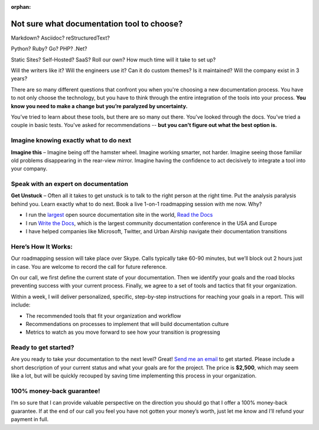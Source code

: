 :orphan:

Not sure what documentation tool to choose?
===========================================

Markdown? Asciidoc? reStructuredText?

Python? Ruby? Go? PHP? .Net?

Static Sites? Self-Hosted? SaaS? Roll our own? How much time will it take to set up?

Will the writers like it? Will the engineers use it? Can it do custom themes? Is it maintained? Will the company exist in 3 years?

There are so many different questions that confront you when you're choosing a new documentation process.
You have to not only choose the technology,
but you have to think through the entire integration of the tools into your process.
**You know you need to make a change but you’re paralyzed by uncertainty.**

You’ve tried to learn about these tools,
but there are so many out there.
You've looked through the docs.
You've tried a couple in basic tests.
You've asked for recommendations --
**but you can't figure out what the best option is.**

Imagine knowing exactly what to do next
---------------------------------------

**Imagine this** – Imagine being off the hamster wheel.
Imagine working smarter, not harder.
Imagine seeing those familiar old problems disappearing in the rear-view mirror.
Imagine having the confidence to act decisively to integrate a tool into your company.

Speak with an expert on documentation
-------------------------------------

**Get Unstuck** – Often all it takes to get unstuck is to talk to the right person at the right time.
Put the analysis paralysis behind you.
Learn exactly what to do next.
Book a live 1-on-1 roadmapping session with me now. Why?

* I run the largest_ open source documentation site in the world, `Read the Docs`_ 
* I run `Write the Docs`_, which is the largest community documentation conference in the USA and Europe
* I have helped companies like Microsoft, Twitter, and Urban Airship navigate their documentation transitions

.. _largest: http://www.alexa.com/siteinfo/readthedocs.org
.. _Read the Docs: https://readthedocs.org
.. _Write the Docs: http://www.writethedocs.org/

Here’s How It Works:
--------------------

Our roadmapping session will take place over Skype.
Calls typically take 60-90 minutes,
but we’ll block out 2 hours just in case.
You are welcome to record the call for future reference.

On our call,
we first define the current state of your documentation.
Then we identify your goals and the road blocks preventing success with your current process.
Finally, we agree to a set of tools and tactics that fit your organization.

Within a week,
I will deliver personalized,
specific,
step-by-step instructions for reaching your goals in a report.
This will include:

* The recommended tools that fit your organization and workflow
* Recommendations on processes to implement that will build documentation culture
* Metrics to watch as you move forward to see how your transition is progressing

Ready to get started?
---------------------

Are you ready to take your documentation to the next level?
Great!
`Send me an email`_ to get started.
Please include a short description of your current status and what your goals are for the project.
The price is **$2,500**,
which may seem like a lot,
but will be quickly recouped by saving time implementing this process in your organization.

.. _Send me an email: mailto:eric@ericholscher.com?subject=Roadmapping%20Session

100% money-back guarantee!
--------------------------

I’m so sure that I can provide valuable perspective on the direction you should go that I offer a 100% money-back guarantee.
If at the end of our call you feel you have not gotten your money’s worth,
just let me know and I’ll refund your payment in full.

